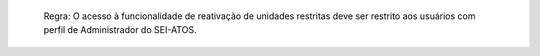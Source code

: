  Regra: O acesso à funcionalidade de reativação de unidades restritas deve ser restrito aos usuários com perfil de Administrador do SEI-ATOS.
